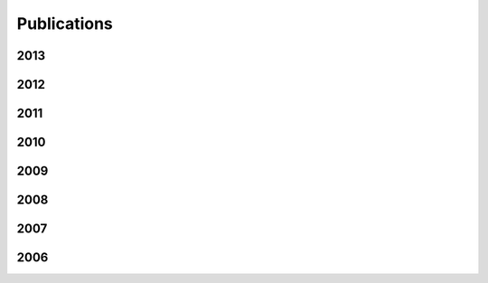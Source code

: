 Publications
============

2013
----

.. publication::
  :title: Identifying Phrasal Verbs Using Many Bilingual Corpora
  :author: Karl Pichotta and John DeNero
  :venue: Proceedings of Empirical Methods in Natural Language Processing
  :year: 2013
  :tag: lexicon
  :paperLink: ../content/pubs/emnlp13_pichotta_phrasal.pdf

.. publication::
  :title: Supervised Learning of Complete Morphological Paradigms
  :author: Greg Durrett and John DeNero
  :venue: Proceedings of the North American Chapter of the Association for Computational Linguistics
  :year: 2013
  :tag: morphology
  :paperLink: ../content/pubs/naacl13_durrett_morphology.pdf

2012
----

.. publication::
  :title: Unsupervised Translation Sense Clustering
  :author: Mohit Bansal and John DeNero and Dekang Lin
  :venue: Proceedings of the North American Association of Computational Linguistics
  :year: 2012
  :tag: lexicon
  :paperLink: ../content/pubs/naacl12_bansal_clustering.pdf

.. publication::
  :title:  A Feature-Rich Constituent Context Model for Grammar Induction
  :author: Dave Golland and John DeNero and Jakob Uszkoreit
  :venue: Proceedings of the Association for Computational Linguistics
  :year: 2012
  :tag: parsing
  :paperLink: ../content/pubs/acl12_golland_llccm.pdf

.. publication::
  :title: A Class-Based Agreement Model for Generating Accurately Inflected Translations
  :author: Spence Green and John DeNero
  :venue: Proceedings of the Association for Computational Linguistics
  :year: 2012
  :tag: translation
  :paperLink: ../content/pubs/acl12_green_agreement.pdf

2011
----

.. publication::
  :title: Model-Based Aligner Combination Using Dual Decomposition
  :author: John DeNero and Klaus Macherey
  :venue: Proceedings of the Association for Computational Linguistics
  :year: 2011
  :tag: translation
  :paperLink: ../content/pubs/acl11_denero_dual.pdf

.. publication::
  :title: L1 and L2 Regularization for Multiclass Hinge Loss Models
  :author: Robert C. Moore and John DeNero
  :venue: Proceedings of the Symposium on Machine Learning in Speech and Language Processing
  :year: 2011
  :tag: learning
  :paperLink: ../content/pubs/mlslp11_moore_regularization.pdf

.. publication::
  :title: Inducing Sentence Structure from Parallel Corpora for Reordering
  :author: John DeNero and Jakob Uszkoreit
  :venue: Proceedings of the Conference on Empirical Methods in Natural Language Processing
  :year: 2011
  :tag: translation
  :paperLink: ../content/pubs/emnlp11_denero_stir.pdf

2010
----

.. publication::
  :title: Discriminative Modeling of Extraction Sets for Machine Translation
  :author: John DeNero and Dan Klein
  :venue: In proceedings of ACL
  :year: 2010
  :tag: Word Alignment ||| Translation
  :paperLink: ../content/pubs/acl10_denero_extraction.pdf
  :slidesLink: ../content/pubs/acl10_denero_extraction_slides.pptx

.. publication::
  :title: Model Combination for Machine Translation
  :author: John DeNero and Shankar Kumar and Ciprian Chelba and Franz Och
  :venue: In proceedings of NAACL
  :year: 2010
  :tag: Translation
  :paperLink: ../content/pubs/naacl10_denero_combination.pdf
  :slidesLink: ../content/pubs/naacl10_denero_combination_slides.pdf

.. publication::
  :title: Teaching Introductory Artificial Intelligence with Pac-Man
  :author: John DeNero and Dan Klein
  :venue: In proceedings of the Symposium on Educational Advances in Artificial Intelligence (EAAI)
  :year: 2010
  :paperLink: ../content/pubs/eaai10_denero_pacman.pdf
  :tag: Teaching

.. publication::
  :title: The Pac-Man Projects Software Package for Introductory Artificial Intelligence
  :author: John DeNero and Dan Klein
  :venue: In proceedings of the Symposium on Educational Advances in Artificial Intelligence, Model Assignments Track
  :year: 2010
  :paperLink: http://www-inst.eecs.berkeley.edu/~cs188/pacman/pacman.html
  :tag: Teaching

.. publication::
  :title: Painless Unsupervised Learning with Features
  :author: Taylor Berg-Kirkpatrick and Alexandre Bouchard-Côté and John DeNero and Dan Klein
  :venue: In proceedings of NAACL
  :year: 2010
  :paperLink: ../content/pubs/naacl10_berg_painless.pdf
  :slidesLink: http://www.cs.berkeley.edu/~tberg/slides/NAACL2010_PainlessUnsupervisedLearningWithFeatures.pdf
  :tag: Word alignment ||| Machine learning ||| Unsupervised learning

2009
----

.. publication::
  :title: Fast Consensus Decoding over Translation Forests
  :author: John DeNero and David Chiang and Kevin Knight
  :venue: In proceedings of ACL
  :year: 2009
  :tag: Translation
  :paperLink: ../content/pubs/acl09_denero_consensus.pdf
  :slidesLink: ../content/pubs/acl09_denero_consensus_slides.pdf

.. publication::
  :title: Consensus Training for Consensus Decoding in Machine Translation
  :author: Adam Pauls and John DeNero and Dan Klein
  :venue: In proceedings of EMNLP
  :year: 2009
  :paperLink: ../content/pubs/emnlp09_pauls_tuning.pdf
  :tag: Translation

.. publication::
  :title: Asynchronous Binarization for Synchronous Grammars
  :author: John DeNero and Adam Pauls and Dan Klein
  :venue: In proceedings of ACL-IJCNLP Short Paper Track
  :year: 2009
  :paperLink: ../content/pubs/acl09_denero_binarization.pdf
  :slidesLink: ../content/pubs/acl09_denero_binarization_poster.pdf
  :tag: Translation

.. publication::
  :title: Better Word Alignments with Supervised ITG Models
  :author: Aria Haghighi and John Blitzer and John DeNero and Dan Klein
  :venue: In proceedings of ACL-IJCNLP
  :year: 2009
  :paperLink: ../content/pubs/acl09_haghighi_itg.pdf
  :tag: Machine learning ||| Translation ||| Word alignment ||| Berkeley aligner

.. publication::
  :title: Efficient Parsing for Transducer Grammars
  :author: John DeNero and Mohit Bansal and Adam Pauls and Dan Klein
  :venue: In proceedings of NAACL
  :year: 2009
  :paperLink: ../content/pubs/naacl09_denero_parsing.pdf
  :tag: Translation

2008
----

.. publication::
  :title: Sampling Alignment Structure under a Bayesian Translation Model
  :author: John DeNero and Alex Bouchard-Côté and Dan Klein
  :venue: In proceedings of EMNLP
  :year: 2008
  :paperLink: ../content/pubs/emnlp08_denero_sampling_alignment.pdf
  :tag: Machine learning ||| Translation

.. publication::
  :title: The Complexity of Phrase Alignment Models
  :author: John DeNero and Dan Klein
  :venue: In proceedings of ACL Short Paper Track
  :year: 2008
  :paperLink: ../content/pubs/acl08_denero_hardness.pdf
  :slidesLink: ../content/pubs/acl08_denero_hardness_slides.pdf
  :tag: Translation

2007
----

.. publication::
  :title: A* Search via Approximate Factoring
  :author: Aria Haghighi and John DeNero and Dan Klein
  :year: 2007
  :venue: In proceedings of AAAI (Nectar Track)
  :paperLink: ../content/pubs/aaai07_haghighi_astar.pdf
  :tag: Search ||| Translation

.. publication::
  :title: Tailoring Word Alignments to Syntactic Machine Translation
  :author: John DeNero and Dan Klein
  :venue: In proceedings of ACL
  :year: 2007
  :paperLink: ../content/pubs/acl07_denero_syntacticwa.pdf
  :slidesLink: ../content/pubs/acl07_denero_syntacticwa_slides.pdf
  :tag: Word alignment ||| Translation ||| Berkeley aligner

.. publication::
  :title: Approximate Factoring for A* Search
  :author: Aria Haghighi and John DeNero and Dan Klein
  :venue: In proceedings of HLT-NAACL
  :year: 2007
  :paperLink: ../content/pubs/naacl07_haghighi_astar.pdf
  :bibLink: http://acl.ldc.upenn.edu/N/N07/N07-1052.bib
  :tag: Search ||| Translation

2006
----

.. publication::
  :title: Why Generative Phrase Models Underperform Surface Heuristics
  :author: John DeNero and Dan Gillick and James Zhang and Dan Klein
  :venue: Workshop on Statistical Machine Translation at HLT-NAACL
  :year: 2006
  :paperLink: ../content/pubs/naacl06_denero_phrase.pdf
  :slidesLink: ../content/pubs/naacl06_denero_phrase_slides.ppt
  :bibLink: http://acl.ldc.upenn.edu/W/W06/W06-3105.bib
  :tag: Translation


